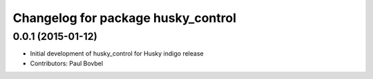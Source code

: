 ^^^^^^^^^^^^^^^^^^^^^^^^^^^^^^^^^^^
Changelog for package husky_control
^^^^^^^^^^^^^^^^^^^^^^^^^^^^^^^^^^^

0.0.1 (2015-01-12)
------------------
* Initial development of husky_control for Husky indigo release
* Contributors: Paul Bovbel
